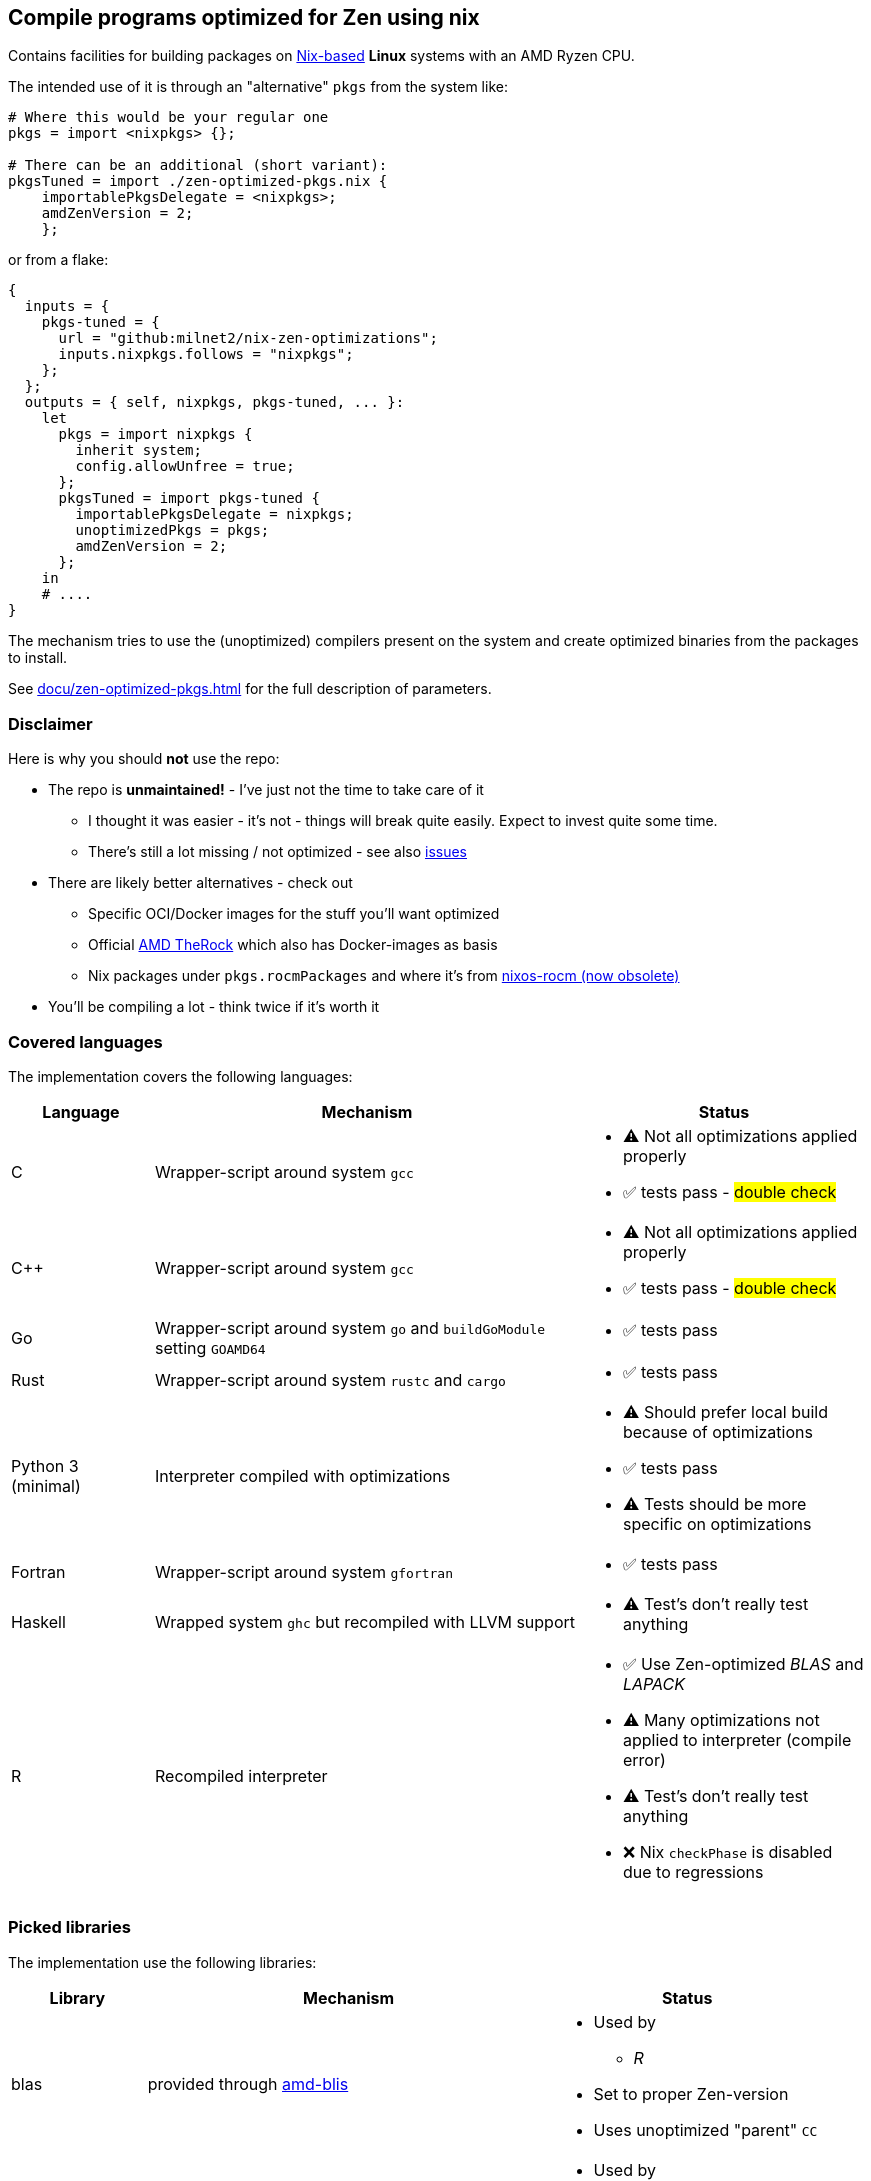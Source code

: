== Compile programs optimized for Zen using nix

Contains facilities for building packages on https://nixos.org/[Nix-based] *Linux* systems with an AMD Ryzen CPU.

The intended use of it is through an "alternative" `pkgs` from the system like:

[source,nix]
----
# Where this would be your regular one
pkgs = import <nixpkgs> {};

# There can be an additional (short variant):
pkgsTuned = import ./zen-optimized-pkgs.nix {
    importablePkgsDelegate = <nixpkgs>;
    amdZenVersion = 2;
    };
----

or from a flake:

[source,nix]
----
{
  inputs = {
    pkgs-tuned = {
      url = "github:milnet2/nix-zen-optimizations";
      inputs.nixpkgs.follows = "nixpkgs";
    };
  };
  outputs = { self, nixpkgs, pkgs-tuned, ... }:
    let
      pkgs = import nixpkgs {
        inherit system;
        config.allowUnfree = true;
      };
      pkgsTuned = import pkgs-tuned {
        importablePkgsDelegate = nixpkgs;
        unoptimizedPkgs = pkgs;
        amdZenVersion = 2;
      };
    in
    # ....
}
----

The mechanism tries to use the (unoptimized) compilers present on the system and create optimized binaries from the packages to install.

See xref:docu/zen-optimized-pkgs.adoc[] for the full description of parameters.

=== Disclaimer

Here is why you should *not* use the repo:

* The repo is *unmaintained!* - I've just not the time to take care of it
** I thought it was easier - it's not - things will break quite easily. Expect to invest quite some time.
** There's still a lot missing / not optimized - see also https://github.com/milnet2/nix-zen-optimizations/issues[issues]
* There are likely better alternatives - check out
** Specific OCI/Docker images for the stuff you'll want optimized
** Official https://github.com/ROCm/TheRock[AMD TheRock] which also has Docker-images as basis
** Nix packages under `pkgs.rocmPackages` and where it's from https://github.com/nixos-rocm/nixos-rocm[nixos-rocm (now obsolete)]
* You'll be compiling a lot - think twice if it's worth it



=== Covered languages

The implementation covers the following languages:

[cols="1,3,2"]
|===
|Language |Mechanism |Status

| C                     | Wrapper-script around system `gcc`        a|
* [yellow]#⚠# Not all optimizations applied properly
* ✅ tests pass - #double check#
| C++                   | Wrapper-script around system `gcc`        a|
* [yellow]#⚠# Not all optimizations applied properly
* ✅ tests pass - #double check#
| Go                    | Wrapper-script around system `go` and `buildGoModule` setting `GOAMD64`  a|
* ✅ tests pass
| Rust                  | Wrapper-script around system `rustc` and `cargo` a|
* ✅ tests pass
| Python 3 (minimal)    | Interpreter compiled with optimizations   a|
* [yellow]#⚠# Should prefer local build because of optimizations
* ✅ tests pass
* [yellow]#⚠# Tests should be more specific on optimizations
| Fortran               | Wrapper-script around system `gfortran`   a|
* ✅ tests pass
| Haskell               | Wrapped system `ghc` but recompiled with LLVM support a|
* [yellow]#⚠# Test's don't really test anything
| R                     | Recompiled interpreter                    a|
* ✅ Use Zen-optimized _BLAS_ and _LAPACK_
* [yellow]#⚠# Many optimizations not applied to interpreter (compile error)
* [yellow]#⚠# Test's don't really test anything
* ❌ Nix `checkPhase` is disabled due to regressions
|===

=== Picked libraries

The implementation use the following libraries:

[cols="1,3,2"]
|===
|Library |Mechanism |Status

| blas                  | provided through https://github.com/NixOS/nixpkgs/blob/nixos-25.05/pkgs/by-name/am/amd-blis/package.nix[amd-blis]                   a|
* Used by
** _R_
* Set to proper Zen-version
* Uses unoptimized "parent" `CC`
| lapack                | provided through https://github.com/NixOS/nixpkgs/blob/nixos-25.05/pkgs/by-name/am/amd-libflame/package.nix[amd-libflame]           a|
* Used by
** _R_
* Uses optimized `CC` from above
|===
